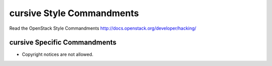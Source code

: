 cursive Style Commandments
===============================================

Read the OpenStack Style Commandments http://docs.openstack.org/developer/hacking/

cursive Specific Commandments
-----------------------------

- Copyright notices are not allowed.
